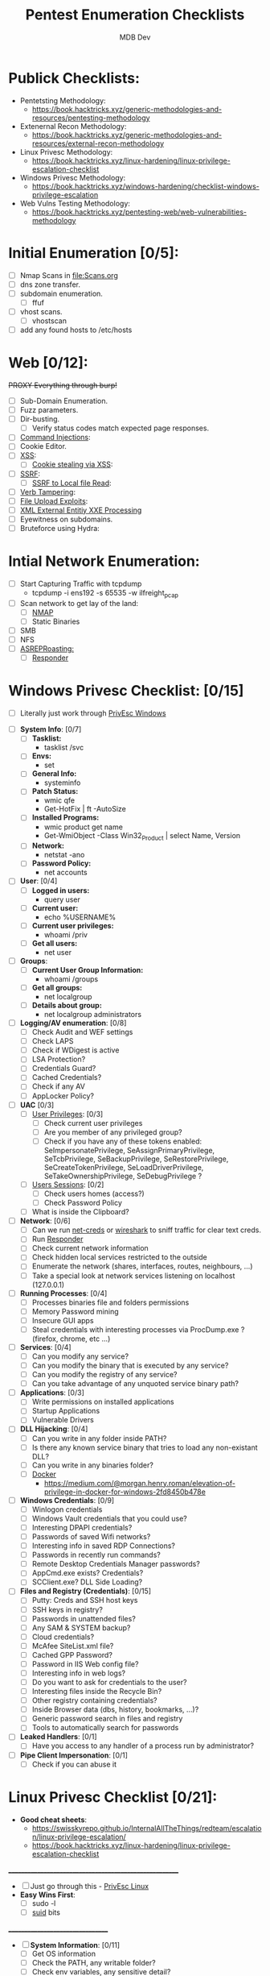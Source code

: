 #+title: Pentest Enumeration Checklists
#+AUTHOR: MDB Dev
#+DESCRIPTION: Pentest Enumeration Checklists
#+STARTUP: showeverything

* Publick Checklists:
:PROPERTIES:
:ID:       97fdaab6-05c8-4bb4-9191-60ebfceba110
:END:
 - Pentetsting Methodology:
   - https://book.hacktricks.xyz/generic-methodologies-and-resources/pentesting-methodology
 - Extenernal Recon Methodology:
   - https://book.hacktricks.xyz/generic-methodologies-and-resources/external-recon-methodology
 - Linux Privesc Methodology:
   - https://book.hacktricks.xyz/linux-hardening/linux-privilege-escalation-checklist
 - Windows Privesc Methodology:
   - https://book.hacktricks.xyz/windows-hardening/checklist-windows-privilege-escalation
 - Web Vulns Testing Methodology:
   - https://book.hacktricks.xyz/pentesting-web/web-vulnerabilities-methodology

* Initial Enumeration [0/5]:
:PROPERTIES:
:ID:       7a4da731-7cf7-47f3-91d8-8fc76f845304
:END:
- [ ] Nmap Scans in [[file:Scans.org]]
- [ ] dns zone transfer.
- [ ] subdomain enumeration.
  - [ ] ffuf
- [ ] vhost scans.
  - [ ] vhostscan
- [ ] add any found hosts to /etc/hosts

* Web [0/12]:
:PROPERTIES:
:ID:       cbc2f96c-99ea-4b10-9e6b-d6a23a479671
:END:

+PROXY Everything through burp!+

- [ ] Sub-Domain Enumeration.
- [ ] Fuzz parameters.
- [ ] Dir-busting.
  - [ ] Verify status codes match expected page responses.
- [ ] [[id:6f76c142-ddb9-45d4-8dc6-63999f7fed92][Command Injections]]:
- [ ] Cookie Editor.
- [ ] [[id:2f9123a4-a9d7-42ca-a091-4cc2f393f643][XSS]]:
  - [ ] [[id:2f9123a4-a9d7-42ca-a091-4cc2f393f643][Cookie stealing via XSS]]:
- [ ] [[id:bee65fdc-7a23-4128-9dea-7a11e3f787e2][SSRF]]:
  - [ ] [[id:8d25b856-ded6-4d5f-bb49-2184a612fcf5][SSRF to Local file Read]]:
- [ ] [[id:bbf27a0f-f189-426e-9f47-ca03b9d8d314][Verb Tampering]]:
- [ ] [[id:2f8463fd-e438-4db2-ba38-6c863ae8749f][File Upload Exploits]]:
- [ ] [[id:0e18abb4-a42f-4954-833e-a75d2800502d][XML External Entitiy XXE Processing]]
- [ ] Eyewitness on subdomains.
- [ ] Bruteforce using Hydra:
* Intial Network Enumeration:
:PROPERTIES:
:ID:       482e7a06-e306-426e-99b9-65cc7331c374
:END:
- [ ] Start Capturing Traffic with tcpdump
  - tcpdump -i ens192 -s 65535 -w ilfreight_pcap
- [ ] Scan network to get lay of the land:
  - [ ] [[id:f3811bfe-8d48-4458-bea6-835b22c2b390][NMAP]]
  - [ ] Static Binaries
- [ ] SMB
- [ ] NFS
- [ ] [[id:e31f9671-7208-4a9e-a5b7-6fbd2d43b9be][ASREPRoasting:]]
  - [ ] [[id:7199c041-0cf9-4a72-85e0-2d8ae49b2b99][Responder]]
* Windows Privesc Checklist: [0/15]
:PROPERTIES:
:ID:       cfe63111-83f0-47f4-9964-cc967ab0aff3
:END:
- [ ] Literally just work through [[id:daf2629e-4164-4dae-a282-de582d068ade][PrivEsc Windows]]



- [ ] *System Info*: [0/7]
  - [ ] *Tasklist:*
    - tasklist /svc
  - [ ] *Envs:*
    - set
  - [ ] *General Info:*
    - systeminfo
  - [ ] *Patch Status:*
    - wmic qfe
    - Get-HotFix | ft -AutoSize
  - [ ] *Installed Programs:*
    - wmic product get name
    - Get-WmiObject -Class Win32_Product | select Name, Version
  - [ ] *Network:*
    - netstat -ano
  - [ ] *Password Policy:*
    - net accounts


- [ ] *User*: [0/4]
  - [ ] *Logged in users:*
      - query user
  - [ ] *Current user:*
      - echo %USERNAME%
  - [ ] *Current user privileges:*
      - whoami /priv
  - [ ] *Get all users:*
      - net user

- [ ] *Groups*:
  - [ ] *Current User Group Information:*
      - whoami /groups
  - [ ] *Get all groups:*
      - net localgroup
  - [ ] *Details about group:*
      - net localgroup administrators


- [ ] *Logging/AV enumeration*: [0/8]
  - [ ] Check Audit and WEF settings
  - [ ] Check LAPS
  - [ ] Check if WDigest is active
  - [ ] LSA Protection?
  - [ ] Credentials Guard?
  - [ ] Cached Credentials?
  - [ ] Check if any AV
  - [ ] AppLocker Policy?

- [ ] *UAC* [0/3]
  - [ ] _User Privileges_: [0/3]
    - [ ] Check current user privileges
    - [ ] Are you member of any privileged group?
    - [ ] Check if you have any of these tokens enabled: SeImpersonatePrivilege, SeAssignPrimaryPrivilege, SeTcbPrivilege, SeBackupPrivilege, SeRestorePrivilege, SeCreateTokenPrivilege, SeLoadDriverPrivilege, SeTakeOwnershipPrivilege, SeDebugPrivilege ?
  - [ ] _Users Sessions_: [0/2]
    - [ ] Check users homes (access?)
    - [ ] Check Password Policy
  - [ ] What is inside the Clipboard?

- [ ] *Network*: [0/6]
  - [ ] Can we run [[id:80b112f6-8a76-4f45-9a22-bac493e414a3][net-creds]] or [[id:8689ef2d-d9b9-4061-bdfc-2cb14058ec84][wireshark]] to sniff traffic for clear text creds.
  - [ ] Run [[id:7199c041-0cf9-4a72-85e0-2d8ae49b2b99][Responder]]
  - [ ] Check current network information
  - [ ] Check hidden local services restricted to the outside
  - [ ] Enumerate the network (shares, interfaces, routes, neighbours, ...)
  - [ ] Take a special look at network services listening on localhost (127.0.0.1)

- [ ] *Running Processes*: [0/4]
  - [ ] Processes binaries file and folders permissions
  - [ ] Memory Password mining
  - [ ] Insecure GUI apps
  - [ ] Steal credentials with interesting processes via ProcDump.exe ? (firefox, chrome, etc ...)

- [ ] *Services*: [0/4]
  - [ ] Can you modify any service?
  - [ ] Can you modify the binary that is executed by any service?
  - [ ] Can you modify the registry of any service?
  - [ ] Can you take advantage of any unquoted service binary path?

- [ ] *Applications*: [0/3]
  - [ ] Write permissions on installed applications
  - [ ] Startup Applications
  - [ ] Vulnerable Drivers

- [ ] *DLL Hijacking*: [0/4]
  - [ ] Can you write in any folder inside PATH?
  - [ ] Is there any known service binary that tries to load any non-existant DLL?
  - [ ] Can you write in any binaries folder?
  - [ ] [[id:bbc76243-ef3b-4c90-9bea-5baf5cad999c][Docker]]
    - https://medium.com/@morgan.henry.roman/elevation-of-privilege-in-docker-for-windows-2fd8450b478e


+ [ ] *Windows Credentials*: [0/9]
  - [ ] Winlogon credentials
  - [ ] Windows Vault credentials that you could use?
  - [ ] Interesting DPAPI credentials?
  - [ ] Passwords of saved Wifi networks?
  - [ ] Interesting info in saved RDP Connections?
  - [ ] Passwords in recently run commands?
  - [ ] Remote Desktop Credentials Manager passwords?
  - [ ] AppCmd.exe exists? Credentials?
  - [ ] SCClient.exe? DLL Side Loading?

+ [ ] *Files and Registry (Credentials)*: [0/15]
  - [ ] Putty: Creds and SSH host keys
  - [ ] SSH keys in registry?
  - [ ] Passwords in unattended files?
  - [ ] Any SAM & SYSTEM backup?
  - [ ] Cloud credentials?
  - [ ] McAfee SiteList.xml file?
  - [ ] Cached GPP Password?
  - [ ] Password in IIS Web config file?
  - [ ] Interesting info in web logs?
  - [ ] Do you want to ask for credentials to the user?
  - [ ] Interesting files inside the Recycle Bin?
  - [ ] Other registry containing credentials?
  - [ ] Inside Browser data (dbs, history, bookmarks, ...)?
  - [ ] Generic password search in files and registry
  - [ ] Tools to automatically search for passwords

+ [ ] *Leaked Handlers*: [0/1]
  - [ ] Have you access to any handler of a process run by administrator?

+ [ ] *Pipe Client Impersonation*:  [0/1]
  - [ ] Check if you can abuse it

* Linux Privesc Checklist [0/21]:
:PROPERTIES:
:ID:       4224a822-0e42-44aa-a5b7-525e558f86ba
:END:
- *Good cheat sheets*:
  - https://swisskyrepo.github.io/InternalAllTheThings/redteam/escalation/linux-privilege-escalation/
  - https://book.hacktricks.xyz/linux-hardening/linux-privilege-escalation-checklist
_______________________________________________________


- [ ] Just go through this -  [[id:aa5277ed-cac0-4a81-8356-aa41b9c05300][PrivEsc Linux]]
- *Easy Wins First*:
  - [ ] sudo -l
  - [ ] [[id:0b04eab4-964d-45b8-b95e-d2f0a76bfd82][suid]] bits

_________________________________
- [ ] *System Information*: [0/11]
  - [ ] Get OS information
  - [ ] Check the PATH, any writable folder?
  - [ ] Check env variables, any sensitive detail?
  - [ ] Check kernel version
  - [ ] Search for [[id:b8180829-418b-4464-b30f-47771bd28042][kernel exploits]] using scripts (DirtyCow?)
    - [ ] Is GCC installed
  - [ ] Check if the sudo version is vulnerable
  - [ ] Dmesg signature verification failed
  - [ ] More system enum (date, system stats, cpu info, printers)
  - [ ] Enumerate more defenses
  - [ ] Is host connected to AD?
    - [ ] If so check [[id:ed939a20-dd6c-48ca-8bdb-0f15659dc83b][How to identify if a linux host is part of an Active Directory domain:]]
  - [ ] Read logs:

- [ ] [[id:217fd8c7-2a08-4124-890b-62772f733d90][Drives]]: [0/3]
  - [ ] List mounted drives
  - [ ] Any unmounted drive that we can mount?
  - [ ] Any creds in fstab?

- [ ] *Installed Software*: [0/3]
  - [ ] _Binaries_ [0/1]:
    - [ ] Check for [[id:0085ac78-6bdb-48a0-814a-d744dc5ce454][Interesting/Custom/Odd Binaries/Package enumeration:]]
  - [ ] _Packages_: [0/1]
    - [ ] Check for [[id:d14bf39a-78a6-48a7-9ab3-66276f535f65][Enumerating Installed Packages & Binaries:]]
  - [ ] _Programming Languages_: [0/1]
    - [ ] Check for [[id:f8ee7745-3f41-45a9-ad3f-5054396e3194][List installed programming languages:]]

- [ ] *Processes*: [0/7]
  - [ ] Is any unknown software running?
  - [ ] Is any software running with more privileges than it should have?
  - [ ] Search for exploits of running processes (especially the version running).
  - [ ] Can you modify the binary of any running process?
  - [ ] Monitor processes and check if any interesting process is running frequently.
  - [ ] Can you read some interesting process memory (where passwords could be saved)?
  - [ ] Run [[id:3d64d333-6bc7-4853-a1e7-51094b478aa4][pspy]]

- [ ] *Scheduled/Cron jobs?*: [0/4]
  - [ ] Is the PATH being modified by some cron and you can write in it?
  - [ ] Any [[id:0492ed2f-735b-46b5-a665-24b206482780][wildcard]] in a cron job?
  - [ ] Some modifiable script is being executed or is inside modifiable folder?
  - [ ] Have you detected that some script could be or are being executed very frequently? (every 1, 2 or 5 minutes)

- [ ] *Services*: [0/3]
  - [ ] Any writable .service file?
  - [ ] Any writable binary executed by a service?
  - [ ] Any writable folder in systemd PATH?

- [ ] *Timers*: [0/1]
  - [ ] Any writable timer?

- [ ] *Sockets*: [0/3]
  - [ ] Any writable .socket file?
  - [ ] Can you communicate with any socket?
  - [ ] HTTP sockets with interesting info?

- [ ] *D-Bus*: [0/1]
  - [ ] Can you communicate with any D-Bus?

- [ ] *Network*: [0/5]
  - [ ] Enumerate the network to know where you are
  - [ ] Open ports you couldn't access before getting a shell inside the machine?
  - [ ] Can you sniff traffic using tcpdump?
  - [ ] Anything interesting in the /etc/hosts file?
  - [ ] Are there any interesting network connections to other systems in the internal network or even outside the network?

- [ ] *Users*: [0/6]
  - [ ] [[id:55c6c3be-2b50-4193-bf29-dc2a2f3610f9][Enumerate Users:]]
  - [ ] [[id:3dcc7deb-9812-476b-867b-50662e3c2124][Enumerate Groups:]]
  - [ ] Do you have a very big UID? Is the machine vulnerable?
  - [ ] Can you escalate privileges thanks to a group you belong to?
  - [ ] Clipboard data?
  - [ ] Enumerate logged in users (lastlog)

- *Password Policy* [0/1]
  - [ ] Try to use every known password that you have discovered previously to login with each possible user. Try to login also without a password.

- [ ] *Writable PATH* [0/1]
  - [ ] If you have write privileges over some folder in [[id:b0898224-a4fd-43e8-b814-267032bd922a][PATH]] you may be able to escalate privileges

- [ ] *SUDO and SUID commands*: [0/11]
  - [ ] Can you execute any command with sudo? Can you use it to READ, WRITE or EXECUTE anything as root? (GTFOBins)
  - [ ] Is any exploitable [[id:0b04eab4-964d-45b8-b95e-d2f0a76bfd82][SUID binary]]? (GTFOBins)
  - [ ] Are sudo commands limited by path? can you bypass the restrictions?
  - [ ] Sudo/SUID binary without path indicated?
  - [ ] SUID binary specifying path? Bypass
  - [ ] [[id:a3b87dfd-7848-406e-bdf3-9df8c1303639][LD_PRELOAD]] vuln
  - [ ] Lack of .so library in SUID binary from a writable folder?
  - [ ] SUDO tokens available? Can you create a SUDO token?
  - [ ] Can you read or modify sudoers files?
  - [ ] Can you modify /etc/ld.so.conf.d/?
  - [ ] OpenBSD DOAS command

- [ ] *Capabilities*: [0/1]
  - [ ] Has any binary any unexpected [[id:cc7da672-2ad3-4bc4-b8fd-251f36b534c8][capabilities]].

- [ ] *ACLs*: [0/1]
  - [ ] Has any file any unexpected ACL?

- [ ] *Open Shell sessions*: [0/2]
  - [ ] [[id:f12291cf-4249-4b72-98fc-c56bc5c0f853][screen]]
  - [ ] [[id:82c91768-c980-461b-9009-dd3bd1f8ef2d][tmux]]

- [ ] *SSH*: [0/2]
  - [ ] Debian OpenSSL Predictable PRNG - CVE-2008-0166
  - [ ] SSH Interesting configuration values

- [ ] *Interesting Files*: [0/17]
  - [ ] Bash history
  - [ ] [[id:e477ed2e-9b03-446b-be5e-fc19b9042ded][Locate Passwords, SSH Keys & Txt files:]]
  - [ ] [[id:21951906-81cb-43da-b352-859df3202b4d][System Sensitive files]]
  - [ ] [[id:eac47812-2050-4e08-a42b-9ed8d59e61c9][Enumerate log files:]]
  - [ ] Profile files - Read sensitive data? Write to privesc?
  - [ ] passwd/shadow files - Read sensitive data? Write to privesc?
  - [ ] Check commonly interesting folders for sensitive data
  - [ ] Weird Location/Owned files, you may have access to or alter executable files
  - [ ] Modified in last mins
  - [ ] Sqlite DB files
  - [ ] [[id:9e3d3777-2499-45ae-a024-07630b452bd8][Hidden files]]
  - [ ] Script/Binaries in PATH
  - [ ] Web files (passwords?)
  - [ ] [[id:d03e9e36-3907-4f09-8f09-098b512ec808][.bak]] files
  - [ ] Backups?
  - [ ] Known files that contains passwords: Use [[id:6e6e5b55-2ee8-4f64-8dbd-870de5458a74][Linpeas]] and LaZagne
  - [ ] Generic search

- [ ] *Writable Files*: [0/4]
  - [ ] Modify [[id:75e229de-1ec5-43ad-a493-623fcf93f414][python library]] to execute arbitrary commands?
  - [ ] Can you modify log files? [[id:041e5762-b603-426c-a548-dff373e9a204][Logrotten]] exploit
  - [ ] Can you modify /etc/sysconfig/network-scripts/? Centos/Redhat exploit
  - [ ] Can you write in ini, int.d, systemd or rc.d files?

- [ ] *Other tricks*: [0/2]
  - [ ] Can you abuse [[id:b44330be-01b2-46cc-9bd8-af4f230cbb63][NFS]] to escalate privileges?
  - [ ] Do you need to escape from a [[id:cb45bc7d-c93d-4452-85d3-a63d33b75ff2][restrictive shell]]?

- [ ] [[id:f64025ff-2f27-411b-b8e8-5d62c2426059][Container Abuse/Privesc:]]

___________________________________________
* Active Directory Enumeration:
:PROPERTIES:
:ID:       7af9599a-f75e-4f90-b3dd-1db06e3f340a
:END:
- [[id:81519ec8-e26b-4b49-a2a9-d63e91602719][Active Directory Enumeration]]
